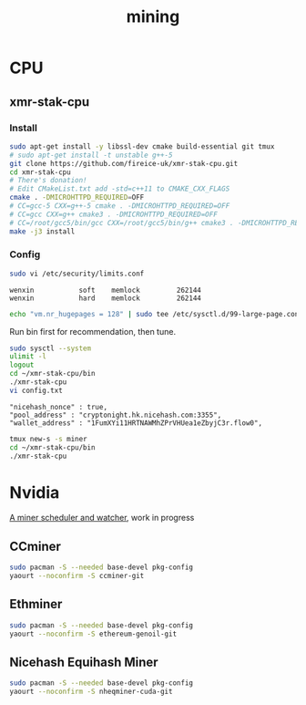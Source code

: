 #+TITLE: mining
#+WIKI:

* CPU

** xmr-stak-cpu

*** Install
#+BEGIN_SRC bash
sudo apt-get install -y libssl-dev cmake build-essential git tmux
# sudo apt-get install -t unstable g++-5
git clone https://github.com/fireice-uk/xmr-stak-cpu.git
cd xmr-stak-cpu
# There's donation!
# Edit CMakeList.txt add -std=c++11 to CMAKE_CXX_FLAGS
cmake . -DMICROHTTPD_REQUIRED=OFF
# CC=gcc-5 CXX=g++-5 cmake . -DMICROHTTPD_REQUIRED=OFF
# CC=gcc CXX=g++ cmake3 . -DMICROHTTPD_REQUIRED=OFF
# CC=/root/gcc5/bin/gcc CXX=/root/gcc5/bin/g++ cmake3 . -DMICROHTTPD_REQUIRED=OFF
make -j3 install
#+END_SRC

*** Config

#+BEGIN_SRC bash
sudo vi /etc/security/limits.conf
#+END_SRC

#+BEGIN_EXAMPLE
wenxin           soft    memlock         262144
wenxin           hard    memlock         262144
#+END_EXAMPLE

#+BEGIN_SRC bash
echo "vm.nr_hugepages = 128" | sudo tee /etc/sysctl.d/99-large-page.conf
#+END_SRC

Run bin first for recommendation, then tune.

#+BEGIN_SRC bash
sudo sysctl --system
ulimit -l
logout
cd ~/xmr-stak-cpu/bin
./xmr-stak-cpu
vi config.txt
#+END_SRC

#+BEGIN_EXAMPLE
"nicehash_nonce" : true,
"pool_address" : "cryptonight.hk.nicehash.com:3355",
"wallet_address" : "1FumXYi11HRTNAWMhZPrVHUea1eZbyjC3r.flow0",
#+END_EXAMPLE

#+BEGIN_SRC bash
tmux new-s -s miner
cd ~/xmr-stak-cpu/bin
./xmr-stak-cpu
#+END_SRC

* Nvidia

[[https://github.com/wenxin-wang/nicesquash][A miner scheduler and watcher]], work in progress

** CCminer

#+BEGIN_SRC bash
sudo pacman -S --needed base-devel pkg-config
yaourt --noconfirm -S ccminer-git
#+END_SRC

** Ethminer

#+BEGIN_SRC bash
sudo pacman -S --needed base-devel pkg-config
yaourt --noconfirm -S ethereum-genoil-git
#+END_SRC

** Nicehash Equihash Miner

#+BEGIN_SRC bash
sudo pacman -S --needed base-devel pkg-config
yaourt --noconfirm -S nheqminer-cuda-git
#+END_SRC
